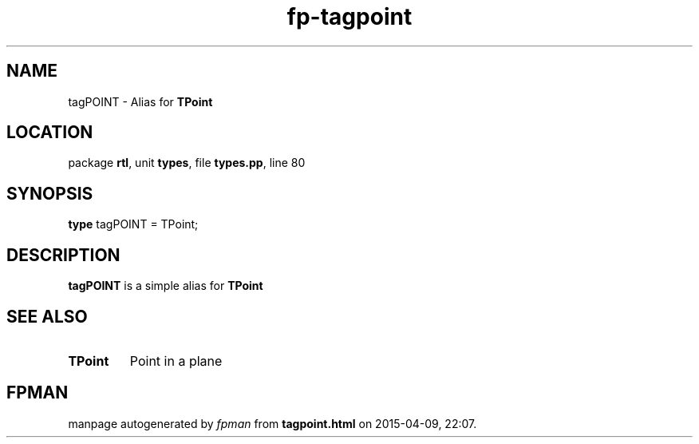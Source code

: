 .\" file autogenerated by fpman
.TH "fp-tagpoint" 3 "2014-03-14" "fpman" "Free Pascal Programmer's Manual"
.SH NAME
tagPOINT - Alias for \fBTPoint\fR 
.SH LOCATION
package \fBrtl\fR, unit \fBtypes\fR, file \fBtypes.pp\fR, line 80
.SH SYNOPSIS
\fBtype\fR tagPOINT = TPoint;
.SH DESCRIPTION
\fBtagPOINT\fR is a simple alias for \fBTPoint\fR


.SH SEE ALSO
.TP
.B TPoint
Point in a plane

.SH FPMAN
manpage autogenerated by \fIfpman\fR from \fBtagpoint.html\fR on 2015-04-09, 22:07.

